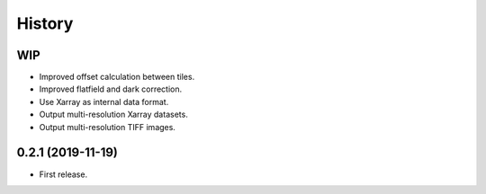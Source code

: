 =======
History
=======

WIP
---

* Improved offset calculation between tiles.
* Improved flatfield and dark correction.
* Use Xarray as internal data format.
* Output multi-resolution Xarray datasets.
* Output multi-resolution TIFF images.

0.2.1 (2019-11-19)
------------------

* First release.
